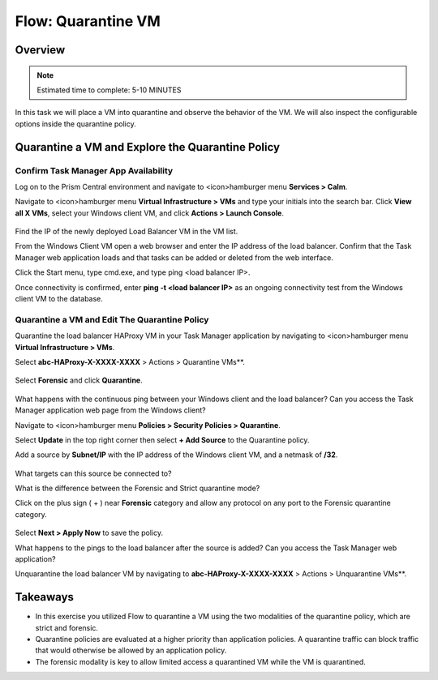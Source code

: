 .. _flow_quarantine_vm:

-------------------
Flow: Quarantine VM
-------------------

Overview
++++++++

.. note::

  Estimated time to complete: 5-10 MINUTES

In this task we will place a VM into quarantine and observe the behavior of the VM. We will also inspect the configurable options inside the quarantine policy.

Quarantine a VM and Explore the Quarantine Policy
+++++++++++++++++++++++++++++++++++++++++++++++++

Confirm Task Manager App Availability
.......................................................

Log on to the Prism Central environment and navigate to <icon>hamburger menu **Services > Calm**.

Navigate to <icon>hamburger menu **Virtual Infrastructure > VMs** and type your initials into the search bar. Click **View all X VMs**, select your Windows client VM, and click **Actions > Launch Console**.

.. figure:: images/flow_q_1_console.png

Find the IP of the newly deployed Load Balancer VM in the VM list.

From the Windows Client VM open a web browser and enter the IP address of the load balancer. Confirm that the Task Manager web application loads and that tasks can be added or deleted from the web interface.

Click the Start menu, type cmd.exe, and type ping <load balancer IP>.

Once connectivity is confirmed, enter **ping -t <load balancer IP>** as an ongoing connectivity test from the Windows client VM to the database.

Quarantine a VM and Edit The Quarantine Policy
..............................................

Quarantine the load balancer HAProxy VM in your Task Manager application by navigating to <icon>hamburger menu **Virtual Infrastructure > VMs**.

Select **abc-HAProxy-X-XXXX-XXXX** > Actions > Quarantine VMs**. 

.. figure:: images/flow_q_2_action_menu.png

Select **Forensic** and click **Quarantine**.

.. figure:: images/flow_q_3_forensic_select.png

What happens with the continuous ping between your Windows client and the load balancer? Can you access the Task Manager application web page from the Windows client?

Navigate to <icon>hamburger menu **Policies > Security Policies > Quarantine**.

Select **Update** in the top right corner then select **+ Add Source** to the Quarantine policy.

Add a source by **Subnet/IP** with the IP address of the Windows client VM, and a netmask of **/32**. 

.. figure:: images/flow_q_4_add_forensic_src.png

What targets can this source be connected to?

What is the difference between the Forensic and Strict quarantine mode?

Click on the plus sign ( + ) near **Forensic** category and allow any protocol on any port to the Forensic quarantine category.

.. figure:: images/flow_q_5_add_rule.png

Select **Next > Apply Now** to save the policy.

What happens to the pings to the load balancer after the source is added? Can you access the Task Manager web application?

Unquarantine the load balancer VM by navigating to **abc-HAProxy-X-XXXX-XXXX** > Actions > Unquarantine VMs**.

Takeaways
+++++++++

- In this exercise you utilized Flow to quarantine a VM using the two modalities of the quarantine policy, which are strict and forensic.
- Quarantine policies are evaluated at a higher priority than application policies. A quarantine traffic can block traffic that would otherwise be allowed by an application policy.
- The forensic modality is key to allow limited access a quarantined VM while the VM is quarantined.
